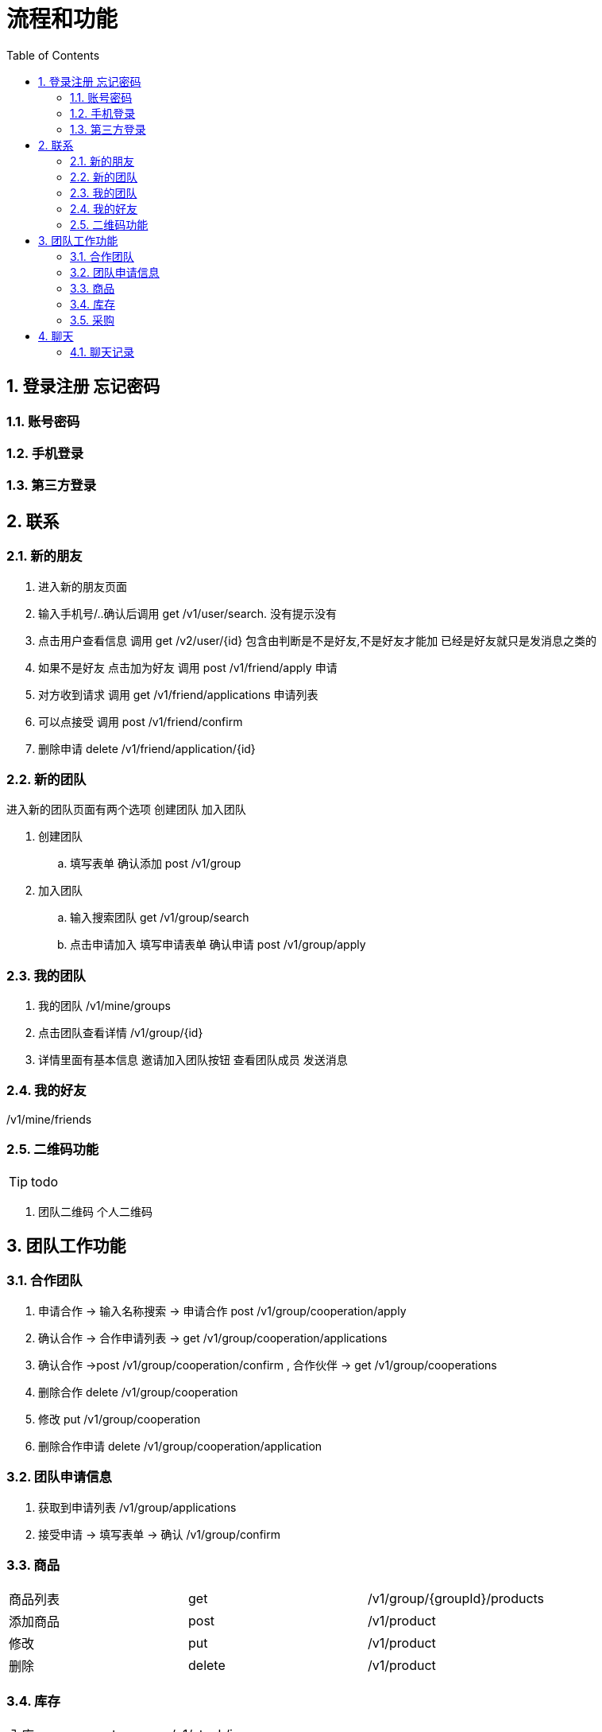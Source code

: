 :toc: left
:sectnums:

= 流程和功能

== 登录注册 忘记密码

=== 账号密码

=== 手机登录

=== 第三方登录

== 联系

=== 新的朋友

. 进入新的朋友页面
. 输入手机号/..确认后调用 get  /v1/user/search. 没有提示没有
. 点击用户查看信息  调用 get /v2/user/{id} 包含由判断是不是好友,不是好友才能加 已经是好友就只是发消息之类的
. 如果不是好友 点击加为好友 调用 post /v1/friend/apply 申请
. 对方收到请求 调用  get /v1/friend/applications 申请列表
. 可以点接受   调用 post /v1/friend/confirm
. 删除申请 delete /v1/friend/application/{id}

=== 新的团队
进入新的团队页面有两个选项
创建团队 加入团队

. 创建团队
.. 填写表单 确认添加 post /v1/group
. 加入团队
.. 输入搜索团队 get /v1/group/search
.. 点击申请加入 填写申请表单  确认申请 post /v1/group/apply



=== 我的团队

. 我的团队 /v1/mine/groups
. 点击团队查看详情  /v1/group/{id}
. 详情里面有基本信息 邀请加入团队按钮 查看团队成员 发送消息

=== 我的好友

/v1/mine/friends

=== 二维码功能

TIP: todo

. 团队二维码 个人二维码



== 团队工作功能

=== 合作团队

. 申请合作 -> 输入名称搜索 -> 申请合作 post  /v1/group/cooperation/apply
. 确认合作 -> 合作申请列表 -> get  /v1/group/cooperation/applications
. 确认合作 ->post  /v1/group/cooperation/confirm
, 合作伙伴 -> get  /v1/group/cooperations
. 删除合作 delete  /v1/group/cooperation
. 修改 put  /v1/group/cooperation
. 删除合作申请  delete /v1/group/cooperation/application

=== 团队申请信息

. 获取到申请列表 /v1/group/applications
. 接受申请  -> 填写表单 -> 确认 /v1/group/confirm



=== 商品

|===
| 商品列表 |get  | /v1/group/{groupId}/products
| 添加商品 |post | /v1/product
| 修改 | put | /v1/product
| 删除  | delete | /v1/product
|===

=== 库存

|===
|入库|post | /v1/stock/in
|出库| post | /v1/stock/out
|===

=== 采购

== 聊天

=== 聊天记录

不仅查用户的聊天,还包括有工作通知 .
这是一张正在聊天记录表,每次有信息就加载一遍.

表字段包括
|===
| 聊天对象类型   | 未读数量 | 最后一次消息内容 | 最后消息时间 | 名字| 头像

| 例: user,group,remind | | ||||
|===


